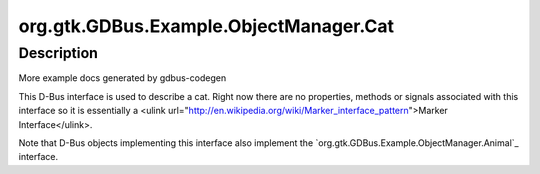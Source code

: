.. _org.gtk.GDBus.Example.ObjectManager.Cat:

=======================================
org.gtk.GDBus.Example.ObjectManager.Cat
=======================================

-----------
Description
-----------

.. _org.gtk.GDBus.Example.ObjectManager.Cat Description:

More example docs generated by gdbus-codegen

This D-Bus interface is used to describe a cat. Right now there
are no properties, methods or signals associated with this
interface so it is essentially a <ulink
url="http://en.wikipedia.org/wiki/Marker_interface_pattern">Marker
Interface</ulink>.

Note that D-Bus objects implementing this interface also
implement the `org.gtk.GDBus.Example.ObjectManager.Animal`_
interface.



